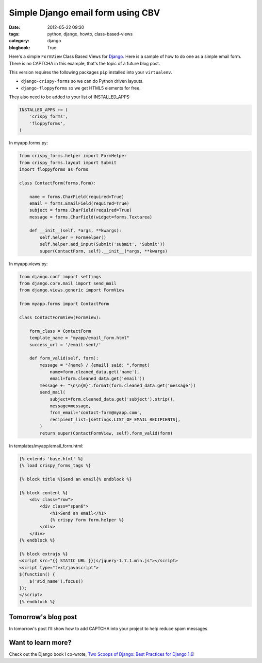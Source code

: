 ====================================
Simple Django email form using CBV
====================================

:date: 2012-05-22 09:30
:tags: python, django, howto, class-based-views
:category: django
:blogbook: True

Here's a simple ``FormView`` Class Based Views for Django_. Here is a sample of how to do one as a simple email form. There is no CAPTCHA in this example, that's the topic of a future blog post.

.. _Django: http://djangoproject.com

This version requires the following packages ``pip`` installed into your ``virtualenv``. 

* ``django-crispy-forms`` so we can do Python driven layouts.
* ``django-floppyforms`` so we get HTML5 elements for free.

They also need to be added to your list of INSTALLED_APPS:

.. code-block:: python

    INSTALLED_APPS += (
        'crispy_forms',
        'floppyforms',        
    )

In myapp.forms.py:

.. code-block:: python

    from crispy_forms.helper import FormHelper
    from crispy_forms.layout import Submit
    import floppyforms as forms

    class ContactForm(forms.Form):

        name = forms.CharField(required=True)
        email = forms.EmailField(required=True)
        subject = forms.CharField(required=True)
        message = forms.CharField(widget=forms.Textarea)

        def __init__(self, *args, **kwargs):
            self.helper = FormHelper()
            self.helper.add_input(Submit('submit', 'Submit'))
            super(ContactForm, self).__init__(*args, **kwargs)

In myapp.views.py:

.. code-block:: python

    from django.conf import settings
    from django.core.mail import send_mail
    from django.views.generic import FormView

    from myapp.forms import ContactForm

    class ContactFormView(FormView):

        form_class = ContactForm
        template_name = "myapp/email_form.html"
        success_url = '/email-sent/'

        def form_valid(self, form):
            message = "{name} / {email} said: ".format(
                name=form.cleaned_data.get('name'), 
                email=form.cleaned_data.get('email'))
            message += "\n\n{0}".format(form.cleaned_data.get('message'))
            send_mail(
                subject=form.cleaned_data.get('subject').strip(),
                message=message,
                from_email='contact-form@myapp.com',
                recipient_list=[settings.LIST_OF_EMAIL_RECIPIENTS],
            )
            return super(ContactFormView, self).form_valid(form)
            
In templates/myapp/email_form.html:

.. code-block:: html

    {% extends 'base.html' %}
    {% load crispy_forms_tags %}

    {% block title %}Send an email{% endblock %}

    {% block content %}
        <div class="row">
            <div class="span6">
                <h1>Send an email</h1>
                {% crispy form form.helper %}
            </div>
        </div>
    {% endblock %}

    {% block extrajs %}
    <script src="{{ STATIC_URL }}js/jquery-1.7.1.min.js"></script>
    <script type="text/javascript">
    $(function() {
        $('#id_name').focus()
    });
    </script>
    {% endblock %}

Tomorrow's blog post
====================

In tomorrow's post I'll show how to add CAPTCHA into your project to help reduce spam messages.

Want to learn more?
===================

Check out the Django book I co-wrote, `Two Scoops of Django: Best Practices for Django 1.6`_!

.. _`Two Scoops of Django: Best Practices for Django 1.6`: http://twoscoopspress.org/products/two-scoops-of-django-1-6

.. _Python: http://python.org